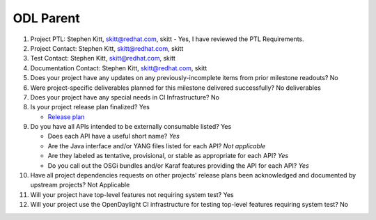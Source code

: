 ==========
ODL Parent
==========

1. Project PTL: Stephen Kitt, skitt@redhat.com, skitt
   - Yes, I have reviewed the PTL Requirements.

2. Project Contact: Stephen Kitt, skitt@redhat.com, skitt

3. Test Contact: Stephen Kitt, skitt@redhat.com, skitt

4. Documentation Contact: Stephen Kitt, skitt@redhat.com, skitt

5. Does your project have any updates on any previously-incomplete items from
   prior milestone readouts? No

6. Were project-specific deliverables planned for this milestone delivered
   successfully? No deliverables

7. Does your project have any special needs in CI Infrastructure? No

8. Is your project release plan finalized? Yes

   - `Release plan <https://wiki.opendaylight.org/view/ODL_Parent:Oxygen_Release_Plan>`_

9. Do you have all APIs intended to be externally consumable listed? Yes

   - Does each API have a useful short name? *Yes*
   - Are the Java interface and/or YANG files listed for each API? *Not applicable*
   - Are they labeled as tentative, provisional, or stable as appropriate for
     each API? *Yes*
   - Do you call out the OSGi bundles and/or Karaf features providing the API
     for each API? *Yes*

10. Have all project dependencies requests on other projects' release plans
    been acknowledged and documented by upstream projects?  Not Applicable

11. Will your project have top-level features not requiring system test? Yes

12. Will your project use the OpenDaylight CI infrastructure for testing
    top-level features requiring system test? No
